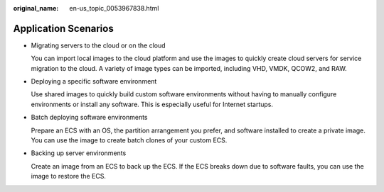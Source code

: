 :original_name: en-us_topic_0053967838.html

.. _en-us_topic_0053967838:

Application Scenarios
=====================

-  Migrating servers to the cloud or on the cloud

   You can import local images to the cloud platform and use the images to quickly create cloud servers for service migration to the cloud. A variety of image types can be imported, including VHD, VMDK, QCOW2, and RAW.

-  Deploying a specific software environment

   Use shared images to quickly build custom software environments without having to manually configure environments or install any software. This is especially useful for Internet startups.

-  Batch deploying software environments

   Prepare an ECS with an OS, the partition arrangement you prefer, and software installed to create a private image. You can use the image to create batch clones of your custom ECS.

-  Backing up server environments

   Create an image from an ECS to back up the ECS. If the ECS breaks down due to software faults, you can use the image to restore the ECS.
